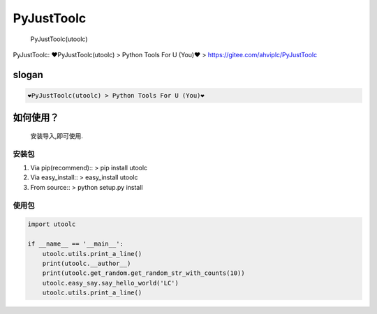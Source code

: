 PyJustToolc
===========

    PyJustToolc(utoolc)

PyJustToolc: ❤PyJustToolc(utoolc) > Python Tools For U (You)❤ >
https://gitee.com/ahviplc/PyJustToolc

slogan
------

.. code:: markdown

    ❤PyJustToolc(utoolc) > Python Tools For U (You)❤

如何使用？
----------

    安装导入,即可使用.

安装包
~~~~~~

1. Via pip(recommend):: > pip install utoolc
2. Via easy\_install:: > easy\_install utoolc
3. From source:: > python setup.py install

使用包
~~~~~~

.. code:: python

    import utoolc

    if __name__ == '__main__':
        utoolc.utils.print_a_line()
        print(utoolc.__author__)
        print(utoolc.get_random.get_random_str_with_counts(10))
        utoolc.easy_say.say_hello_world('LC')
        utoolc.utils.print_a_line()

